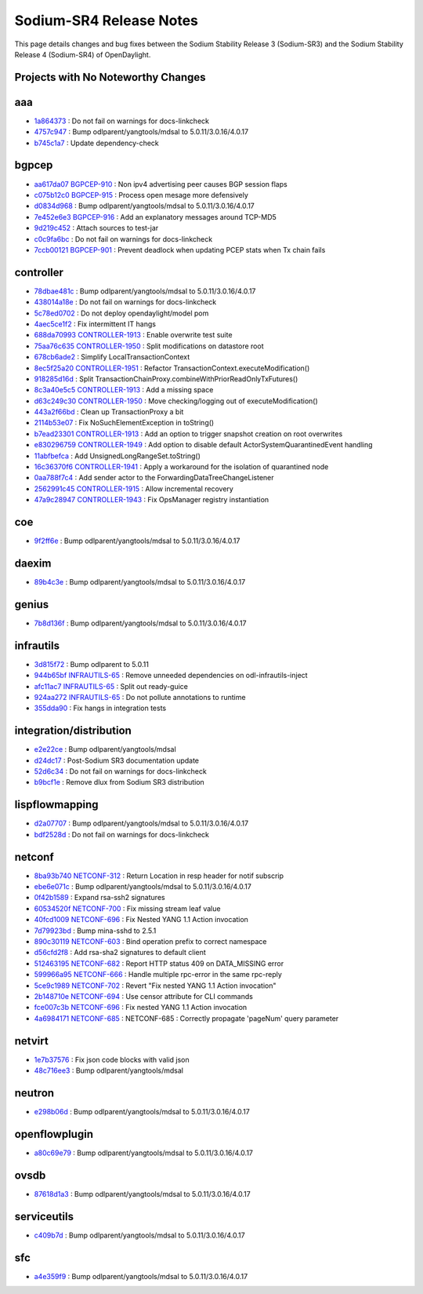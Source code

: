 Sodium-SR4 Release Notes
========================

This page details changes and bug fixes between the Sodium Stability Release 3 (Sodium-SR3)
and the Sodium Stability Release 4 (Sodium-SR4) of OpenDaylight.

Projects with No Noteworthy Changes
-----------------------------------


aaa
---
* `1a864373 <https://git.opendaylight.org/gerrit/q/1a864373>`_
  : Do not fail on warnings for docs-linkcheck
* `4757c947 <https://git.opendaylight.org/gerrit/q/4757c947>`_
  : Bump odlparent/yangtools/mdsal to 5.0.11/3.0.16/4.0.17
* `b745c1a7 <https://git.opendaylight.org/gerrit/q/b745c1a7>`_
  : Update dependency-check


bgpcep
------
* `aa617da07 <https://git.opendaylight.org/gerrit/q/aa617da07>`_
  `BGPCEP-910 <https://jira.opendaylight.org/browse/BGPCEP-910>`_
  : Non ipv4 advertising peer causes BGP session flaps
* `c075b12c0 <https://git.opendaylight.org/gerrit/q/c075b12c0>`_
  `BGPCEP-915 <https://jira.opendaylight.org/browse/BGPCEP-915>`_
  : Process open mesage more defensively
* `d0834d968 <https://git.opendaylight.org/gerrit/q/d0834d968>`_
  : Bump odlparent/yangtools/mdsal to 5.0.11/3.0.16/4.0.17
* `7e452e6e3 <https://git.opendaylight.org/gerrit/q/7e452e6e3>`_
  `BGPCEP-916 <https://jira.opendaylight.org/browse/BGPCEP-916>`_
  : Add an explanatory messages around TCP-MD5
* `9d219c452 <https://git.opendaylight.org/gerrit/q/9d219c452>`_
  : Attach sources to test-jar
* `c0c9fa6bc <https://git.opendaylight.org/gerrit/q/c0c9fa6bc>`_
  : Do not fail on warnings for docs-linkcheck
* `7ccb00121 <https://git.opendaylight.org/gerrit/q/7ccb00121>`_
  `BGPCEP-901 <https://jira.opendaylight.org/browse/BGPCEP-901>`_
  : Prevent deadlock when updating PCEP stats when Tx chain fails


controller
----------
* `78dbae481c <https://git.opendaylight.org/gerrit/q/78dbae481c>`_
  : Bump odlparent/yangtools/mdsal to 5.0.11/3.0.16/4.0.17
* `438014a18e <https://git.opendaylight.org/gerrit/q/438014a18e>`_
  : Do not fail on warnings for docs-linkcheck
* `5c78ed0702 <https://git.opendaylight.org/gerrit/q/5c78ed0702>`_
  : Do not deploy opendaylight/model pom
* `4aec5ce1f2 <https://git.opendaylight.org/gerrit/q/4aec5ce1f2>`_
  : Fix intermittent IT hangs
* `688da70993 <https://git.opendaylight.org/gerrit/q/688da70993>`_
  `CONTROLLER-1913 <https://jira.opendaylight.org/browse/CONTROLLER-1913>`_
  : Enable overwrite test suite
* `75aa76c635 <https://git.opendaylight.org/gerrit/q/75aa76c635>`_
  `CONTROLLER-1950 <https://jira.opendaylight.org/browse/CONTROLLER-1950>`_
  : Split modifications on datastore root
* `678cb6ade2 <https://git.opendaylight.org/gerrit/q/678cb6ade2>`_
  : Simplify LocalTransactionContext
* `8ec5f25a20 <https://git.opendaylight.org/gerrit/q/8ec5f25a20>`_
  `CONTROLLER-1951 <https://jira.opendaylight.org/browse/CONTROLLER-1951>`_
  : Refactor TransactionContext.executeModification()
* `918285d16d <https://git.opendaylight.org/gerrit/q/918285d16d>`_
  : Split TransactionChainProxy.combineWithPriorReadOnlyTxFutures()
* `8c3a40e5c5 <https://git.opendaylight.org/gerrit/q/8c3a40e5c5>`_
  `CONTROLLER-1913 <https://jira.opendaylight.org/browse/CONTROLLER-1913>`_
  : Add a missing space
* `d63c249c30 <https://git.opendaylight.org/gerrit/q/d63c249c30>`_
  `CONTROLLER-1950 <https://jira.opendaylight.org/browse/CONTROLLER-1950>`_
  : Move checking/logging out of executeModification()
* `443a2f66bd <https://git.opendaylight.org/gerrit/q/443a2f66bd>`_
  : Clean up TransactionProxy a bit
* `2114b53e07 <https://git.opendaylight.org/gerrit/q/2114b53e07>`_
  : Fix NoSuchElementException in toString()
* `b7ead23301 <https://git.opendaylight.org/gerrit/q/b7ead23301>`_
  `CONTROLLER-1913 <https://jira.opendaylight.org/browse/CONTROLLER-1913>`_
  : Add an option to trigger snapshot creation on root overwrites
* `e830296759 <https://git.opendaylight.org/gerrit/q/e830296759>`_
  `CONTROLLER-1949 <https://jira.opendaylight.org/browse/CONTROLLER-1949>`_
  : Add option to disable default ActorSystemQuarantinedEvent handling
* `11abfbefca <https://git.opendaylight.org/gerrit/q/11abfbefca>`_
  : Add UnsignedLongRangeSet.toString()
* `16c36370f6 <https://git.opendaylight.org/gerrit/q/16c36370f6>`_
  `CONTROLLER-1941 <https://jira.opendaylight.org/browse/CONTROLLER-1941>`_
  : Apply a workaround for the isolation of quarantined node
* `0aa788f7c4 <https://git.opendaylight.org/gerrit/q/0aa788f7c4>`_
  : Add sender actor to the ForwardingDataTreeChangeListener
* `2562991c45 <https://git.opendaylight.org/gerrit/q/2562991c45>`_
  `CONTROLLER-1915 <https://jira.opendaylight.org/browse/CONTROLLER-1915>`_
  : Allow incremental recovery
* `47a9c28947 <https://git.opendaylight.org/gerrit/q/47a9c28947>`_
  `CONTROLLER-1943 <https://jira.opendaylight.org/browse/CONTROLLER-1943>`_
  : Fix OpsManager registry instantiation


coe
---
* `9f2ff6e <https://git.opendaylight.org/gerrit/q/9f2ff6e>`_
  : Bump odlparent/yangtools/mdsal to 5.0.11/3.0.16/4.0.17


daexim
------
* `89b4c3e <https://git.opendaylight.org/gerrit/q/89b4c3e>`_
  : Bump odlparent/yangtools/mdsal to 5.0.11/3.0.16/4.0.17


genius
------
* `7b8d136f <https://git.opendaylight.org/gerrit/q/7b8d136f>`_
  : Bump odlparent/yangtools/mdsal to 5.0.11/3.0.16/4.0.17


infrautils
----------
* `3d815f72 <https://git.opendaylight.org/gerrit/q/3d815f72>`_
  : Bump odlparent to 5.0.11
* `944b65bf <https://git.opendaylight.org/gerrit/q/944b65bf>`_
  `INFRAUTILS-65 <https://jira.opendaylight.org/browse/INFRAUTILS-65>`_
  : Remove unneeded dependencies on odl-infrautils-inject
* `afc11ac7 <https://git.opendaylight.org/gerrit/q/afc11ac7>`_
  `INFRAUTILS-65 <https://jira.opendaylight.org/browse/INFRAUTILS-65>`_
  : Split out ready-guice
* `924aa272 <https://git.opendaylight.org/gerrit/q/924aa272>`_
  `INFRAUTILS-65 <https://jira.opendaylight.org/browse/INFRAUTILS-65>`_
  : Do not pollute annotations to runtime
* `355dda90 <https://git.opendaylight.org/gerrit/q/355dda90>`_
  : Fix hangs in integration tests


integration/distribution
------------------------
* `e2e22ce <https://git.opendaylight.org/gerrit/q/e2e22ce>`_
  : Bump odlparent/yangtools/mdsal
* `d24dc17 <https://git.opendaylight.org/gerrit/q/d24dc17>`_
  : Post-Sodium SR3 documentation update
* `52d6c34 <https://git.opendaylight.org/gerrit/q/52d6c34>`_
  : Do not fail on warnings for docs-linkcheck
* `b9bcf1e <https://git.opendaylight.org/gerrit/q/b9bcf1e>`_
  : Remove dlux from Sodium SR3 distribution


lispflowmapping
---------------
* `d2a07707 <https://git.opendaylight.org/gerrit/q/d2a07707>`_
  : Bump odlparent/yangtools/mdsal to 5.0.11/3.0.16/4.0.17
* `bdf2528d <https://git.opendaylight.org/gerrit/q/bdf2528d>`_
  : Do not fail on warnings for docs-linkcheck


netconf
-------
* `8ba93b740 <https://git.opendaylight.org/gerrit/q/8ba93b740>`_
  `NETCONF-312 <https://jira.opendaylight.org/browse/NETCONF-312>`_
  : Return Location in resp header for notif subscrip
* `ebe6e071c <https://git.opendaylight.org/gerrit/q/ebe6e071c>`_
  : Bump odlparent/yangtools/mdsal to 5.0.11/3.0.16/4.0.17
* `0f42b1589 <https://git.opendaylight.org/gerrit/q/0f42b1589>`_
  : Expand rsa-ssh2 signatures
* `60534520f <https://git.opendaylight.org/gerrit/q/60534520f>`_
  `NETCONF-700 <https://jira.opendaylight.org/browse/NETCONF-700>`_
  : Fix missing stream leaf value
* `40fcd1009 <https://git.opendaylight.org/gerrit/q/40fcd1009>`_
  `NETCONF-696 <https://jira.opendaylight.org/browse/NETCONF-696>`_
  : Fix Nested YANG 1.1 Action invocation
* `7d79923bd <https://git.opendaylight.org/gerrit/q/7d79923bd>`_
  : Bump mina-sshd to 2.5.1
* `890c30119 <https://git.opendaylight.org/gerrit/q/890c30119>`_
  `NETCONF-603 <https://jira.opendaylight.org/browse/NETCONF-603>`_
  : Bind operation prefix to correct namespace
* `d56cfd2f8 <https://git.opendaylight.org/gerrit/q/d56cfd2f8>`_
  : Add rsa-sha2 signatures to default client
* `512463195 <https://git.opendaylight.org/gerrit/q/512463195>`_
  `NETCONF-682 <https://jira.opendaylight.org/browse/NETCONF-682>`_
  : Report HTTP status 409 on DATA_MISSING error
* `599966a95 <https://git.opendaylight.org/gerrit/q/599966a95>`_
  `NETCONF-666 <https://jira.opendaylight.org/browse/NETCONF-666>`_
  : Handle multiple rpc-error in the same rpc-reply
* `5ce9c1989 <https://git.opendaylight.org/gerrit/q/5ce9c1989>`_
  `NETCONF-702 <https://jira.opendaylight.org/browse/NETCONF-702>`_
  : Revert "Fix nested YANG 1.1 Action invocation"
* `2b148710e <https://git.opendaylight.org/gerrit/q/2b148710e>`_
  `NETCONF-694 <https://jira.opendaylight.org/browse/NETCONF-694>`_
  : Use censor attribute for CLI commands
* `fce007c3b <https://git.opendaylight.org/gerrit/q/fce007c3b>`_
  `NETCONF-696 <https://jira.opendaylight.org/browse/NETCONF-696>`_
  : Fix nested YANG 1.1 Action invocation
* `4a6984171 <https://git.opendaylight.org/gerrit/q/4a6984171>`_
  `NETCONF-685 <https://jira.opendaylight.org/browse/NETCONF-685>`_
  : NETCONF-685 : Correctly propagate 'pageNum' query parameter


netvirt
-------
* `1e7b37576 <https://git.opendaylight.org/gerrit/q/1e7b37576>`_
  : Fix json code blocks with valid json
* `48c716ee3 <https://git.opendaylight.org/gerrit/q/48c716ee3>`_
  : Bump odlparent/yangtools/mdsal


neutron
-------
* `e298b06d <https://git.opendaylight.org/gerrit/q/e298b06d>`_
  : Bump odlparent/yangtools/mdsal to 5.0.11/3.0.16/4.0.17


openflowplugin
--------------
* `a80c69e79 <https://git.opendaylight.org/gerrit/q/a80c69e79>`_
  : Bump odlparent/yangtools/mdsal to 5.0.11/3.0.16/4.0.17


ovsdb
-----
* `87618d1a3 <https://git.opendaylight.org/gerrit/q/87618d1a3>`_
  : Bump odlparent/yangtools/mdsal to 5.0.11/3.0.16/4.0.17


serviceutils
------------
* `c409b7d <https://git.opendaylight.org/gerrit/q/c409b7d>`_
  : Bump odlparent/yangtools/mdsal to 5.0.11/3.0.16/4.0.17


sfc
---
* `a4e359f9 <https://git.opendaylight.org/gerrit/q/a4e359f9>`_
  : Bump odlparent/yangtools/mdsal to 5.0.11/3.0.16/4.0.17

